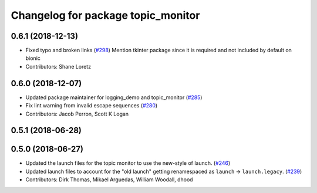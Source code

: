 ^^^^^^^^^^^^^^^^^^^^^^^^^^^^^^^^^^^
Changelog for package topic_monitor
^^^^^^^^^^^^^^^^^^^^^^^^^^^^^^^^^^^

0.6.1 (2018-12-13)
------------------
* Fixed typo and broken links (`#298 <https://github.com/ros2/demos/issues/298>`_)
  Mention tkinter package since it is required and not included by default on bionic
* Contributors: Shane Loretz

0.6.0 (2018-12-07)
------------------
* Updated package maintainer for logging_demo and topic_monitor (`#285 <https://github.com/ros2/demos/issues/285>`_)
* Fix lint warning from invalid escape sequences (`#280 <https://github.com/ros2/demos/issues/280>`_)
* Contributors: Jacob Perron, Scott K Logan

0.5.1 (2018-06-28)
------------------

0.5.0 (2018-06-27)
------------------
* Updated the launch files for the topic monitor to use the new-style of launch. (`#246 <https://github.com/ros2/demos/issues/246>`_)
* Updated launch files to account for the "old launch" getting renamespaced as ``launch`` -> ``launch.legacy``. (`#239 <https://github.com/ros2/demos/issues/239>`_)
* Contributors: Dirk Thomas, Mikael Arguedas, William Woodall, dhood

